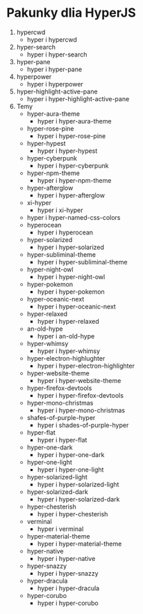 * Pakunky dlia HyperJS

1. hypercwd
    + hyper i hypercwd
2. hyper-search
    + hyper i hyper-search
3. hyper-pane
    + hyper i hyper-pane
4. hyperpower
    + hyper i hyperpower
5. hyper-highlight-active-pane
    + hyper i hyper-highlight-active-pane
6. Temy
    + hyper-aura-theme
        + hyper i hyper-aura-theme
    + hyper-rose-pine
        + hyper i hyper-rose-pine
    + hyper-hypest
        + hyper i hyper-hypest
    + hyper-cyberpunk
        + hyper i hyper-cyberpunk
    + hyper-npm-theme
        + hyper i hyper-npm-theme
    + hyper-afterglow
        + hyper i hyper-afterglow
    + xi-hyper
        + hyper i xi-hyper
    + hyper i hyper-named-css-colors
    + hyperocean
        + hyper i hyperocean
    + hyper-solarized
        + hyper i hyper-solarized
    + hyper-subliminal-theme
        + hyper i hyper-subliminal-theme
    + hyper-night-owl
        + hyper i hyper-night-owl
    + hyper-pokemon
        + hyper i hyper-pokemon
    + hyper-oceanic-next
        + hyper i hyper-oceanic-next
    + hyper-relaxed
        + hyper i hyper-relaxed
    + an-old-hype
        + hyper i an-old-hype
    + hyper-whimsy
        + hyper i hyper-whimsy
    + hyper-electron-highlughter
        + hyper i hyper-electron-highlighter
    + hyper-website-theme
        + hyper i hyper-website-theme
    + hyper-firefox-devtools
        + hyper i hyper-firefox-devtools
    + hyper-mono-christmas
        + hyper i hyper-mono-christmas
    + shafes-of-purple-hyper
        + hyper i shades-of-purple-hyper
    + hyper-flat
        + hyper i hyper-flat
    + hyper-one-dark
        + hyper i hyper-one-dark
    + hyper-one-light
        + hyper i hyper-one-light
    + hyper-solarized-light
        + hyper i hyper-solarized-light
    + hyper-solarized-dark
        + hyper i hyper-solarized-dark
    + hyper-chesterish
        + hyper i hyper-chesterish
    + verminal
        + hyper i verminal
    + hyper-material-theme
        + hyper i hyper-material-theme
    + hyper-native
        + hyper i hyper-native
    + hyper-snazzy
        + hyper i hyper-snazzy
    + hyper-dracula
        + hyper i hyper-dracula
    + hyper-corubo
        + hyper i hyper-corubo
